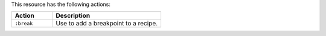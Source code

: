 .. The contents of this file are included in multiple topics.
.. This file should not be changed in a way that hinders its ability to appear in multiple documentation sets.

This resource has the following actions:

.. list-table::
   :widths: 150 400
   :header-rows: 1

   * - Action
     - Description
   * - ``:break``
     - Use to add a breakpoint to a recipe.

